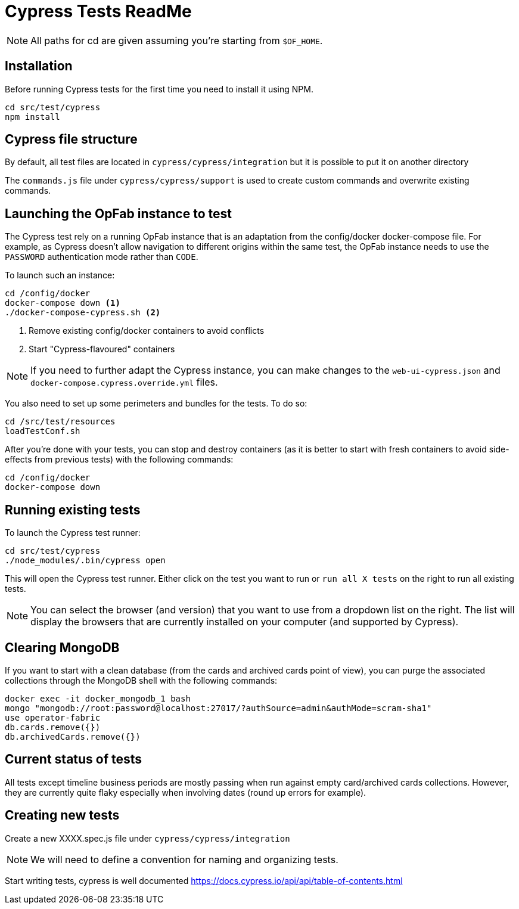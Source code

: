 = Cypress Tests ReadMe

NOTE: All paths for cd are given assuming you're starting from `$OF_HOME`.

== Installation

Before running Cypress tests for the first time you need to install it using NPM.

[source,bash]
----
cd src/test/cypress
npm install
----

== Cypress file structure

By default, all test files are located in `cypress/cypress/integration` but it is possible to put it on another directory

The `commands.js` file under `cypress/cypress/support` is used to create custom commands and overwrite existing commands.

== Launching the OpFab instance to test

The Cypress test rely on a running OpFab instance that is an adaptation from the config/docker docker-compose file.
For example, as Cypress doesn't allow navigation to different origins within the same test, the OpFab instance needs
to use the `PASSWORD` authentication mode rather than `CODE`.

To launch such an instance:

[source,bash]
----
cd /config/docker
docker-compose down <1>
./docker-compose-cypress.sh <2>
----
<1> Remove existing config/docker containers to avoid conflicts
<2> Start "Cypress-flavoured" containers

NOTE: If you need to further adapt the Cypress instance, you can make changes to the `web-ui-cypress.json` and
`docker-compose.cypress.override.yml` files.

You also need to set up some perimeters and bundles for the tests. To do so:

----
cd /src/test/resources
loadTestConf.sh
----

After you're done with your tests, you can stop and destroy containers (as it is better to start with fresh containers to avoid
side-effects from previous tests) with the following commands:

[source,bash]
----
cd /config/docker
docker-compose down
----
== Running existing tests

To launch the Cypress test runner:

[source,bash]
----
cd src/test/cypress
./node_modules/.bin/cypress open
----

This will open the Cypress test runner. Either click on the test you want to run or `run all X tests` on the right to
run all existing tests.

NOTE: You can select the browser (and version) that you want to use from a dropdown list on the right. The list will
display the browsers that are currently installed on your computer (and supported by Cypress).

== Clearing MongoDB

If you want to start with a clean database (from the cards and archived cards point of view), you can purge the
associated collections through the MongoDB shell with the following commands:

[source,bash]
----
docker exec -it docker_mongodb_1 bash
mongo "mongodb://root:password@localhost:27017/?authSource=admin&authMode=scram-sha1"
use operator-fabric
db.cards.remove({})
db.archivedCards.remove({})
----

== Current status of tests

All tests except timeline business periods are mostly passing when run against empty card/archived cards collections.
However, they are currently quite flaky especially when involving dates (round up errors for example).

== Creating new tests

Create a new XXXX.spec.js file under `cypress/cypress/integration`

NOTE: We will need to define a convention for naming and organizing tests.

Start writing tests, cypress is well documented https://docs.cypress.io/api/api/table-of-contents.html

